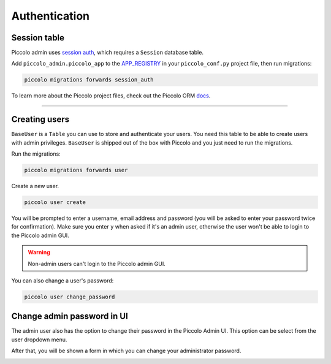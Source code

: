 .. _Authentication:

Authentication
==============

Session table
-------------

Piccolo admin uses `session auth <https://piccolo-api.readthedocs.io/en/latest/session_auth/index.html>`_,
which requires a ``Session`` database table.

Add ``piccolo_admin.piccolo_app`` to the `APP_REGISTRY <https://piccolo-orm.readthedocs.io/en/latest/piccolo/projects_and_apps/piccolo_projects.html#app-registry>`_ in your ``piccolo_conf.py``
project file, then run migrations:

.. code-block:: bash

    piccolo migrations forwards session_auth

To learn more about the Piccolo project files, check out the
Piccolo ORM `docs <https://piccolo-orm.readthedocs.io/en/latest/piccolo/projects_and_apps/piccolo_apps.html>`_.

-------------------------------------------------------------------------------

Creating users
--------------

``BaseUser`` is a ``Table`` you can use to store and authenticate your users.
You need this table to be able to create users with admin privileges.
``BaseUser`` is shipped out of the box with Piccolo and you just need to run the migrations.

Run the migrations:

.. code-block:: bash

    piccolo migrations forwards user

Create a new user.

.. code-block:: bash

    piccolo user create

You will be prompted to enter a username, email address and password
(you will be asked to enter your password twice for confirmation).
Make sure you enter ``y`` when asked if it's an admin user, otherwise the user
won't be able to login to the Piccolo admin GUI.

.. warning::
    Non-admin users can't login to the Piccolo admin GUI.

You can also change a user's password:

.. code-block:: bash

    piccolo user change_password

Change admin password in UI
----------------------------

The admin user also has the option to change their password in the Piccolo Admin UI.
This option can be select from the user dropdown menu.

.. image:: ./images/change_password.png

After that, you will be shown a form in which you can change your 
administrator password.

.. image:: ./images/change_password_form.png
